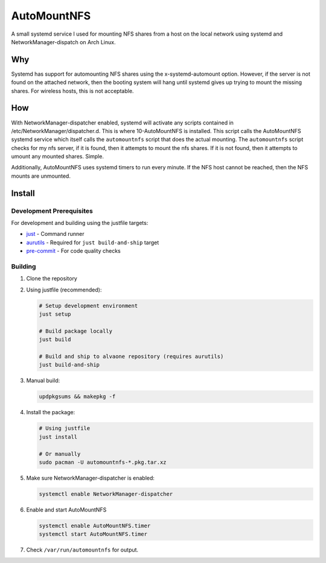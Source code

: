 ============
AutoMountNFS
============

A small systemd service I used for mounting NFS shares from a host on the local network using systemd and
NetworkManager-dispatch on Arch Linux.

---
Why
---

Systemd has support for automounting NFS shares using the x-systemd-automount option. However, if the server is not found on
the attached network, then the booting system will hang until systemd gives up trying to mount the missing shares. For
wireless hosts, this is not acceptable.

---
How
---

With NetworkManager-dispatcher enabled, systemd will activate any scripts contained in /etc/NetworkManager/dispatcher.d. This
is where 10-AutoMountNFS is installed. This script calls the AutoMountNFS systemd service which itself calls the
``automountnfs`` script that does the actual mounting. The ``automountnfs`` script checks for my nfs server, if it is found,
then it attempts to mount the nfs shares. If it is not found, then it attempts to umount any mounted shares. Simple.

Additionally, AutoMountNFS uses systemd timers to run every minute. If the NFS host cannot be reached, then the NFS mounts
are unmounted.

.. Unfortunately, systemd has set a 3 second timeout for NetworkManager-dispatcher
.. scripts. If a script goes over the alloted 3 seconds, it is terminated. When an
.. NFS share is first mounted, first mounting of an NFS share, sometimes it can take a little longer than five
.. seconds to perform the mount, so systemd terminates the NFS mounting script is
.. before it can finish. See https://bugzilla.redhat.com/show_bug.cgi?id=982734

.. For this reason, this package comes with a custom
.. NetworkManager-dispatcher.service to overide the default service script. See
.. https://bbs.archlinux.org/viewtopic.php?id=172112

-------
Install
-------

Development Prerequisites
~~~~~~~~~~~~~~~~~~~~~~~~~

For development and building using the justfile targets:

* `just <https://github.com/casey/just>`_ - Command runner
* `aurutils <https://github.com/AladW/aurutils>`_ - Required for ``just build-and-ship`` target
* `pre-commit <https://pre-commit.com/>`_ - For code quality checks

Building
~~~~~~~~

1. Clone the repository

2. Using justfile (recommended):

   .. code:: bash

      # Setup development environment
      just setup

      # Build package locally
      just build

      # Build and ship to alvaone repository (requires aurutils)
      just build-and-ship

3. Manual build:

   .. code:: bash

      updpkgsums && makepkg -f

4. Install the package:

   .. code:: bash

      # Using justfile
      just install

      # Or manually
      sudo pacman -U automountnfs-*.pkg.tar.xz

#. Make sure NetworkManager-dispatcher is enabled:

   .. code:: bash

      systemctl enable NetworkManager-dispatcher

#. Enable and start AutoMountNFS

   .. code:: bash

      systemctl enable AutoMountNFS.timer
      systemctl start AutoMountNFS.timer

#. Check ``/var/run/automountnfs`` for output.
